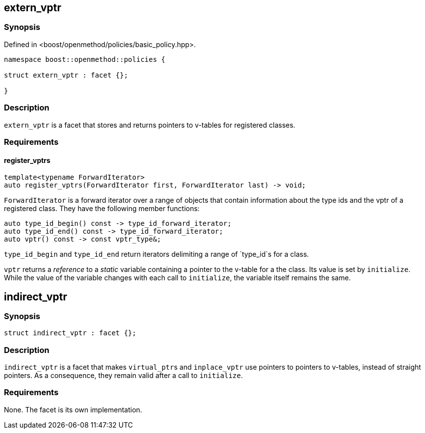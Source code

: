 
## extern_vptr

### Synopsis

Defined in <boost/openmethod/policies/basic_policy.hpp>.

```c++
namespace boost::openmethod::policies {

struct extern_vptr : facet {};

}
```

### Description

`extern_vptr` is a facet that stores and returns pointers to v-tables for
registered classes.

### Requirements

#### register_vptrs

```c++
template<typename ForwardIterator>
auto register_vptrs(ForwardIterator first, ForwardIterator last) -> void;
```

`ForwardIterator` is a forward iterator over a range of objects that contain
information about the type ids and the vptr of a registered class. They have the
following member functions:

```c++
auto type_id_begin() const -> type_id_forward_iterator;
auto type_id_end() const -> type_id_forward_iterator;
auto vptr() const -> const vptr_type&;
```

`type_id_begin` and `type_id_end` return iterators delimiting a range of
`type_id`s for a class.

`vptr` returns a _reference_ to a _static_ variable containing a pointer to the
v-table for a the class. Its value is set by `initialize`. While the value of
the variable changes with each call to `initialize`, the variable itself remains
the same.

## indirect_vptr

### Synopsis

```c++
struct indirect_vptr : facet {};
```

### Description

`indirect_vptr` is a facet that makes `virtual_ptr`{empty}s and `inplace_vptr` use
pointers to pointers to v-tables, instead of straight pointers. As a
consequence, they remain valid after a call to `initialize`.

### Requirements

None. The facet is its own implementation.
